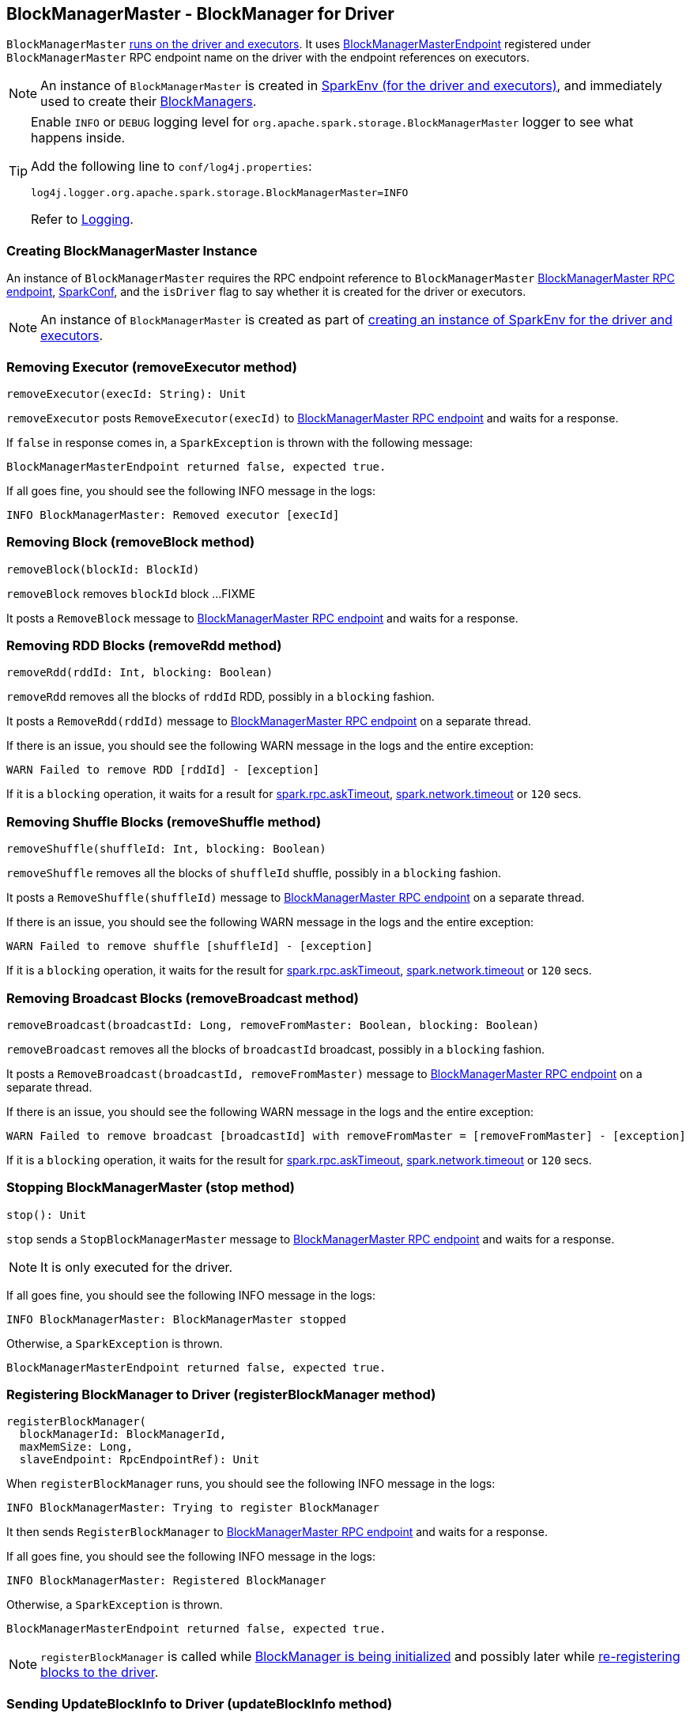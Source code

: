 == BlockManagerMaster - BlockManager for Driver

`BlockManagerMaster` link:spark-sparkenv.adoc#BlockManagerMaster[runs on the driver and executors]. It uses <<BlockManagerMasterEndpoint, BlockManagerMasterEndpoint>> registered under `BlockManagerMaster` RPC endpoint name on the driver with the endpoint references on executors.

NOTE: An instance of `BlockManagerMaster` is created in link:spark-sparkenv.adoc#BlockManagerMaster[SparkEnv (for the driver and executors)], and immediately used to create their link:spark-blockmanager.adoc[BlockManagers].

[TIP]
====
Enable `INFO` or `DEBUG` logging level for `org.apache.spark.storage.BlockManagerMaster` logger to see what happens inside.

Add the following line to `conf/log4j.properties`:

```
log4j.logger.org.apache.spark.storage.BlockManagerMaster=INFO
```

Refer to link:spark-logging.adoc[Logging].
====

=== [[creating-instance]] Creating BlockManagerMaster Instance

An instance of `BlockManagerMaster` requires the RPC endpoint reference to `BlockManagerMaster` <<BlockManagerMasterEndpoint, BlockManagerMaster RPC endpoint>>, link:spark-configuration.adoc[SparkConf], and the `isDriver` flag to say whether it is created for the driver or executors.

NOTE: An instance of `BlockManagerMaster` is created as part of link:spark-sparkenv.adoc#BlockManagerMaster[creating an instance of SparkEnv for the driver and executors].

=== [[removeExecutor]] Removing Executor (removeExecutor method)

[source, scala]
----
removeExecutor(execId: String): Unit
----

`removeExecutor` posts `RemoveExecutor(execId)` to <<BlockManagerMasterEndpoint, BlockManagerMaster RPC endpoint>> and waits for a response.

If `false` in response comes in, a `SparkException` is thrown with the following message:

```
BlockManagerMasterEndpoint returned false, expected true.
```

If all goes fine, you should see the following INFO message in the logs:

```
INFO BlockManagerMaster: Removed executor [execId]
```

=== [[removeBlock]] Removing Block (removeBlock method)

[source, scala]
----
removeBlock(blockId: BlockId)
----

`removeBlock` removes `blockId` block ...FIXME

It posts a `RemoveBlock` message to <<BlockManagerMasterEndpoint, BlockManagerMaster RPC endpoint>> and waits for a response.

=== [[removeRdd]] Removing RDD Blocks (removeRdd method)

[source, scala]
----
removeRdd(rddId: Int, blocking: Boolean)
----

`removeRdd` removes all the blocks of `rddId` RDD, possibly in a `blocking` fashion.

It posts a `RemoveRdd(rddId)` message to <<BlockManagerMasterEndpoint, BlockManagerMaster RPC endpoint>> on a separate thread.

If there is an issue, you should see the following WARN message in the logs and the entire exception:

```
WARN Failed to remove RDD [rddId] - [exception]
```

If it is a `blocking` operation, it waits for a result for link:spark-rpc.adoc#spark.rpc.askTimeout[spark.rpc.askTimeout], link:spark-rpc.adoc#spark.network.timeout[spark.network.timeout] or `120` secs.

=== [[removeShuffle]] Removing Shuffle Blocks (removeShuffle method)

[source, scala]
----
removeShuffle(shuffleId: Int, blocking: Boolean)
----

`removeShuffle` removes all the blocks of `shuffleId` shuffle, possibly in a `blocking` fashion.

It posts a `RemoveShuffle(shuffleId)` message to <<BlockManagerMasterEndpoint, BlockManagerMaster RPC endpoint>> on a separate thread.

If there is an issue, you should see the following WARN message in the logs and the entire exception:

```
WARN Failed to remove shuffle [shuffleId] - [exception]
```

If it is a `blocking` operation, it waits for the result for link:spark-rpc.adoc#spark.rpc.askTimeout[spark.rpc.askTimeout], link:spark-rpc.adoc#spark.network.timeout[spark.network.timeout] or `120` secs.

=== [[removeBroadcast]] Removing Broadcast Blocks (removeBroadcast method)

[source, scala]
----
removeBroadcast(broadcastId: Long, removeFromMaster: Boolean, blocking: Boolean)
----

`removeBroadcast` removes all the blocks of `broadcastId` broadcast, possibly in a `blocking` fashion.

It posts a `RemoveBroadcast(broadcastId, removeFromMaster)` message to <<BlockManagerMasterEndpoint, BlockManagerMaster RPC endpoint>> on a separate thread.

If there is an issue, you should see the following WARN message in the logs and the entire exception:

```
WARN Failed to remove broadcast [broadcastId] with removeFromMaster = [removeFromMaster] - [exception]
```

If it is a `blocking` operation, it waits for the result for link:spark-rpc.adoc#spark.rpc.askTimeout[spark.rpc.askTimeout], link:spark-rpc.adoc#spark.network.timeout[spark.network.timeout] or `120` secs.

=== [[stop]] Stopping BlockManagerMaster (stop method)

[source, scala]
----
stop(): Unit
----

`stop` sends a `StopBlockManagerMaster` message to <<BlockManagerMasterEndpoint, BlockManagerMaster RPC endpoint>> and waits for a response.

NOTE: It is only executed for the driver.

If all goes fine, you should see the following INFO message in the logs:

```
INFO BlockManagerMaster: BlockManagerMaster stopped
```

Otherwise, a `SparkException` is thrown.

```
BlockManagerMasterEndpoint returned false, expected true.
```

=== [[registerBlockManager]] Registering BlockManager to Driver (registerBlockManager method)

[source, scala]
----
registerBlockManager(
  blockManagerId: BlockManagerId,
  maxMemSize: Long,
  slaveEndpoint: RpcEndpointRef): Unit
----

When `registerBlockManager` runs, you should see the following INFO message in the logs:

```
INFO BlockManagerMaster: Trying to register BlockManager
```

It then sends `RegisterBlockManager` to <<BlockManagerMasterEndpoint, BlockManagerMaster RPC endpoint>> and waits for a response.

If all goes fine, you should see the following INFO message in the logs:

```
INFO BlockManagerMaster: Registered BlockManager
```

Otherwise, a `SparkException` is thrown.

```
BlockManagerMasterEndpoint returned false, expected true.
```

NOTE: `registerBlockManager` is called while link:spark-blockmanager.adoc#initialize[BlockManager is being initialized] and possibly later while link:spark-blockmanager.adoc#reregister[re-registering blocks to the driver].

=== [[updateBlockInfo]] Sending UpdateBlockInfo to Driver (updateBlockInfo method)

[source, scala]
----
updateBlockInfo(
  blockManagerId: BlockManagerId,
  blockId: BlockId,
  storageLevel: StorageLevel,
  memSize: Long,
  diskSize: Long): Boolean
----

`updateBlockInfo` sends a `UpdateBlockInfo` message to <<BlockManagerMasterEndpoint, BlockManagerMaster RPC endpoint>> and waits for a response.

You should see the following DEBUG message in the logs:

```
DEBUG BlockManagerMaster: Updated info of block [blockId]
```

The response from the BlockManagerMaster RPC endpoint is returned.

=== [[getLocations-block]] Get Block Locations of One Block (getLocations method)

[source, scala]
----
getLocations(blockId: BlockId): Seq[BlockManagerId]
----

`getLocations` posts `GetLocations(blockId)` message to <<BlockManagerMasterEndpoint, BlockManagerMaster RPC endpoint>> and waits for a response which becomes the return value.

=== [[getLocations-block-array]] Get Block Locations for Multiple Blocks (getLocations method)

[source, scala]
----
getLocations(blockIds: Array[BlockId]): IndexedSeq[Seq[BlockManagerId]]
----

`getLocations` posts `GetLocationsMultipleBlockIds(blockIds)` message to <<BlockManagerMasterEndpoint, BlockManagerMaster RPC endpoint>> and waits for a response which becomes the return value.

=== [[getPeers]] getPeers

[source, scala]
----
getPeers(blockManagerId: BlockManagerId): Seq[BlockManagerId]
----

`getPeers` posts `GetPeers(blockManagerId)` message <<BlockManagerMasterEndpoint, BlockManagerMaster RPC endpoint>> and waits for a response which becomes the return value.

=== [[getExecutorEndpointRef]] getExecutorEndpointRef

[source, scala]
----
getExecutorEndpointRef(executorId: String): Option[RpcEndpointRef]
----

`getExecutorEndpointRef` posts `GetExecutorEndpointRef(executorId)` message to <<BlockManagerMasterEndpoint, BlockManagerMaster RPC endpoint>> and waits for a response which becomes the return value.

=== [[getMemoryStatus]] getMemoryStatus

[source, scala]
----
getMemoryStatus: Map[BlockManagerId, (Long, Long)]
----

`getMemoryStatus` posts a `GetMemoryStatus` message <<BlockManagerMasterEndpoint, BlockManagerMaster RPC endpoint>> and waits for a response which becomes the return value.

=== [[getStorageStatus]] getStorageStatus

[source, scala]
----
getStorageStatus: Array[StorageStatus]
----

`getStorageStatus` posts a `GetStorageStatus` message to <<BlockManagerMasterEndpoint, BlockManagerMaster RPC endpoint>> and waits for a response which becomes the return value.

=== [[getBlockStatus]] getBlockStatus

[source, scala]
----
getBlockStatus(
  blockId: BlockId,
  askSlaves: Boolean = true): Map[BlockManagerId, BlockStatus]
----

`getBlockStatus` posts a `GetBlockStatus(blockId, askSlaves)` message to <<BlockManagerMasterEndpoint, BlockManagerMaster RPC endpoint>> and waits for a response (of type `Map[BlockManagerId, Future[Option[BlockStatus]]]`).

It then builds a sequence of future results that are `BlockStatus` statuses and waits for a result for link:spark-rpc.adoc#spark.rpc.askTimeout[spark.rpc.askTimeout], link:spark-rpc.adoc#spark.network.timeout[spark.network.timeout] or `120` secs.

No result leads to a `SparkException` with the following message:

```
BlockManager returned null for BlockStatus query: [blockId]
```

=== [[getMatchingBlockIds]] getMatchingBlockIds

[source, scala]
----
getMatchingBlockIds(
  filter: BlockId => Boolean,
  askSlaves: Boolean): Seq[BlockId]
----

`getMatchingBlockIds` posts a `GetMatchingBlockIds(filter, askSlaves)` message to <<BlockManagerMasterEndpoint, BlockManagerMaster RPC endpoint>> and waits for a response which becomes the result for link:spark-rpc.adoc#spark.rpc.askTimeout[spark.rpc.askTimeout], link:spark-rpc.adoc#spark.network.timeout[spark.network.timeout] or `120` secs.

=== [[hasCachedBlocks]] hasCachedBlocks

[source, scala]
----
hasCachedBlocks(executorId: String): Boolean
----

`hasCachedBlocks` posts a `HasCachedBlocks(executorId)` message to <<BlockManagerMasterEndpoint, BlockManagerMaster RPC endpoint>> and waits for a response which becomes the result.

=== [[BlockManagerMasterEndpoint]] BlockManagerMasterEndpoint - BlockManagerMaster RPC Endpoint

`BlockManagerMasterEndpoint` is the RPC endpoint for <<BlockManagerMaster, BlockManagerMaster>> on the driver (aka master node) to track statuses of the block managers on executors.

NOTE: It is used to register the `BlockManagerMaster` RPC endpoint when link:spark-sparkenv.adoc#BlockManagerMaster[creating SparkEnv].

[TIP]
====
Enable `INFO` logging level for `org.apache.spark.storage.BlockManagerMasterEndpoint` logger to see what happens inside.

Add the following line to `conf/log4j.properties`:

```
log4j.logger.org.apache.spark.storage.BlockManagerMasterEndpoint=INFO
```

Refer to link:spark-logging.adoc[Logging].
====

==== RemoveExecutor

[source, scala]
----
RemoveExecutor(execId: String)
----

When `RemoveExecutor` is received, <<BlockManagerMasterEndpoint-removeExecutor, executor `execId` is removed>> and the response `true` sent back.

==== RegisterBlockManager

[source, scala]
----
RegisterBlockManager(
  blockManagerId: BlockManagerId,
  maxMemSize: Long,
  sender: RpcEndpointRef)
----

When `RegisterBlockManager` is received, the internal <<RegisterBlockManager-register, register>> method is executed.

NOTE: `RegisterBlockManager` is used to <<registerBlockManager, register a `BlockManager` to the driver>>.

===== [[RegisterBlockManager-register]] register

[source, scala]
----
register(id: BlockManagerId, maxMemSize: Long, slaveEndpoint: RpcEndpointRef): Unit
----

`register` records the current time and registers `BlockManager` by `id` if it has not been already registered (using the internal `blockManagerInfo` registry).

Registering a BlockManager can only happen once for a executor (identified by `BlockManagerId.executorId` using the internal `blockManagerIdByExecutor` registry).

If another `BlockManager` has earlier been registered for the executor, you should see the following ERROR message in the logs:

```
ERROR Got two different block manager registrations on same executor - will replace old one [oldId] with new one [id]
```

And then <<BlockManagerMasterEndpoint-removeExecutor, executor is removed>>.

You should see the following INFO message in the logs:

```
INFO Registering block manager [hostPort] with [bytes] RAM, [id]
```

The `BlockManager` is recorded in the internal registries: `blockManagerIdByExecutor` and `blockManagerInfo`.

CAUTION: FIXME Why does `blockManagerInfo` require a new `System.currentTimeMillis()` since `time` was already recorded?

In either case, `SparkListenerBlockManagerAdded(time, id, maxMemSize)` is posted to `listenerBus`.

NOTE: The method can only be executed on the driver where `listenerBus` is available.

CAUTION: FIXME Describe `listenerBus` + omnigraffle it.

==== Other RPC Messages

* UpdateBlockInfo
* GetLocations
* GetLocationsMultipleBlockIds
* GetPeers
* GetRpcHostPortForExecutor
* GetMemoryStatus
* GetStorageStatus
* GetBlockStatus
* GetMatchingBlockIds
* RemoveRdd
* RemoveShuffle
* RemoveBroadcast
* RemoveBlock
* StopBlockManagerMaster
* BlockManagerHeartbeat
* HasCachedBlocks

==== [[BlockManagerMasterEndpoint-removeExecutor]] Removing Executor (removeExecutor method)

[source, scala]
----
removeExecutor(execId: String)
----

When executed, `removeExecutor` prints the following INFO message to the logs:

```
INFO BlockManagerMasterEndpoint: Trying to remove executor [execId] from BlockManagerMaster.
```

If the `execId` executor is found in the internal `blockManagerIdByExecutor` registry, `removeBlockManager` is executed.

==== [[BlockManagerMasterEndpoint-removeBlockManager]] Removing BlockManager (removeBlockManager method)

[source, scala]
----
removeBlockManager(blockManagerId: BlockManagerId)
----

When executed, `removeBlockManager` looks up `blockManagerId` and removes the executor it was working on from the internal `blockManagerIdByExecutor` as well as from `blockManagerInfo`.

NOTE: It is a private helper method that is exclusively used while <<BlockManagerMasterEndpoint-removeExecutor, removing executor>>.

It then goes over all the blocks for the `BlockManager`, and removes it for each block from `blockLocations` registry.

`SparkListenerBlockManagerRemoved(System.currentTimeMillis(), blockManagerId)` is posted to `listenerBus`.

You should then see the following INFO message in the logs:

```
INFO BlockManagerMasterEndpoint: Removing block manager [blockManagerId]
```
